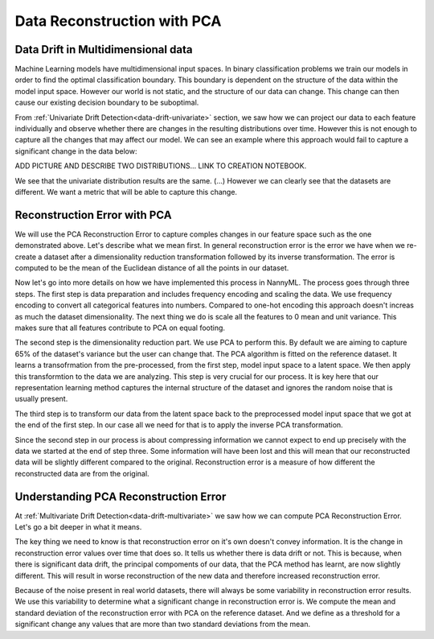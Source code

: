 .. _data-reconstruction-pca:

============================
Data Reconstruction with PCA
============================

Data Drift in Multidimensional data
-----------------------------------

Machine Learning models have multidimensional input spaces. In binary
classification problems we train our models in order to find the optimal classification
boundary. This boundary is dependent on the structure of the data within the model input
space. However our world is not static, and the structure of our data can change. This
change can then cause our existing decision boundary to be suboptimal.

From :ref:`Univariate Drift Detection<data-drift-univariate>` section,
we saw how we can project our data to each feature individually and observe
whether there are changes in the resulting distributions over time. However
this is not enough to capture all the changes that may affect our model.
We can see an example where this approach would fail to capture a significant
change in the data below:

ADD PICTURE AND DESCRIBE TWO DISTRIBUTIONS...
LINK TO CREATION NOTEBOOK.

We see that the univariate distribution results are the same. (...)
However we can clearly see that the datasets are different. We want a metric that will
be able to capture this change.

Reconstruction Error with PCA
-----------------------------

We will use the PCA Reconstruction Error to capture comples changes in our feature space
such as the one demonstrated above. Let's describe what we mean first.
In general reconstruction error is the error we have when we
re-create a dataset after a dimensionality reduction transformation followed by its
inverse transformation. The error is computed to be the mean of the Euclidean distance
of all the points in our dataset.

Now let's go into more details on how we have implemented this process in NannyML.
The process goes through three steps. The first step is data preparation and includes
frequency encoding and scaling the data. We use frequency encoding
to convert all categorical features into numbers. Compared to one-hot encoding this
approach doesn't increas as much the dataset dimensionality. The next thing we do
is scale all the features to 0 mean and unit variance. This makes sure that all features
contribute to PCA on equal footing.

The second step is the dimensionality reduction part. We use PCA to perform this.
By default we are aiming to capture 65% of the dataset's variance but the user can
change that. The PCA algorithm is fitted on the reference dataset.
It learns a transofrmation from the pre-processed, from the first step,
model input space to a latent space. We then apply this transformtion to the data
we are analyzing. This step is very crucial for our process. It is key here
that our representation learning method captures the internal structure of the dataset
and ignores the random noise that is usually present.

The third step is to transform our data from the latent space back to the preprocessed
model input space that we got at the end of the first step. In our case all we need for that
is to apply the inverse PCA transformation.

Since the second step in our process is about compressing information we cannot expect
to end up precisely with the data we started at the end of step three. Some information will
have been lost and this will mean that our reconstructed data will be slightly different compared
to the original. Reconstruction error is a measure of how different the reconstructed data
are from the original.

Understanding PCA Reconstruction Error
--------------------------------------

At :ref:`Multivariate Drift Detection<data-drift-multivariate>` we saw how we can compute PCA
Reconstruction Error. Let's go a bit deeper in what it means.

The key thing we need to know is that reconstruction error on it's own doesn't convey
information. It is the change in reconstruction error values over time that does so.
It tells us whether there is data drift or not. This is because, when there is significant
data drift, the principal compoments of our data, that the PCA method has learnt, are now
slightly different. This will result in worse reconstruction of the new data and therefore
increased reconstruction error.

Because of the noise present in real world datasets, there will always be some
variability in reconstruction error results. We use this variability to determine
what a significant change in reconstruction error is. We compute the mean
and standard deviation of the reconstruction error with PCA on the reference
dataset. And we define as a threshold for a significant change any values that
are more than two standard deviations from the mean.
